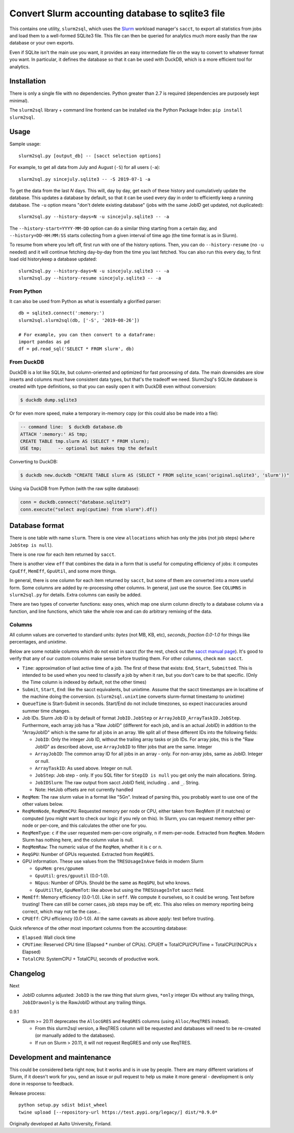 Convert Slurm accounting database to sqlite3 file
=================================================

This contains one utility, ``slurm2sql``, which uses the `Slurm
<https://slurm.schedmd.com/overview>`__ workload manager's ``sacct``,
to export all statistics from jobs and load them to a well-formed
SQLite3 file.  This file can then be queried for analytics much more
easily than the raw database or your own exports.

Even if SQLite isn't the main use you want, it provides an easy
intermediate file on the way to convert to whatever format you want.
In particular, it defines the database so that it can be used with
DuckDB, which is a more efficient tool for analytics.


Installation
------------

There is only a single file with no dependencies.  Python greater than
2.7 is required (dependencies are purposely kept minimal).

The ``slurm2sql`` library + command line frontend can be installed via
the Python Package Index: ``pip install slurm2sql``.



Usage
-----

Sample usage::

  slurm2sql.py [output_db] -- [sacct selection options]


For example, to get all data from July and August (``-S``) for all
users (``-a``)::

  slurm2sql.py sincejuly.sqlite3 -- -S 2019-07-1 -a


To get the data from the last *N* days.  This will, day by day, get
each of these history and cumulatively update the database.  This
updates a database by default, so that it can be used every day in
order to efficiently keep a running database.  The ``-u`` option means
"don't delete existing database" (jobs with the same JobID get
updated, not duplicated)::

  slurm2sql.py --history-days=N -u sincejuly.sqlite3 -- -a

The ``--history-start=YYYY-MM-DD`` option can do a similar thing
starting from a certain day, and ``--history=DD-HH:MM:SS`` starts
collecting from a given interval of time ago (the time format is as in
Slurm).

To resume from where you left off, first run with one of the history
options.  Then, you can do ``--history-resume`` (no ``-u`` needed) and
it will continue fetching day-by-day from the time you last fetched.
You can also run this every day, to first load old historykeep a database updated::

  slurm2sql.py --history-days=N -u sincejuly.sqlite3 -- -a
  slurm2sql.py --history-resume sincejuly.sqlite3 -- -a


From Python
~~~~~~~~~~~

It can also be used from Python as what is essentially a glorified
parser::

  db = sqlite3.connect(':memory:')
  slurm2sql.slurm2sql(db, ['-S', '2019-08-26'])

  # For example, you can then convert to a dataframe:
  import pandas as pd
  df = pd.read_sql('SELECT * FROM slurm', db)


From DuckDB
~~~~~~~~~~~

DuckDB is a lot like SQLite, but column-oriented and optimized for
fast processing of data.  The main downsides are slow inserts and
columns must have consistent data types, but that's the tradeoff we
need.  Slurm2sql's SQLite database is created with type definitions,
so that you can easily open it with DuckDB even without conversion:

.. code-block:: console

   $ duckdb dump.sqlite3

Or for even more speed, make a temporary in-memory copy (or this could
also be made into a file):

.. code-block:: sql

   -- command line:  $ duckdb database.db
   ATTACH ':memory:' AS tmp;
   CREATE TABLE tmp.slurm AS (SELECT * FROM slurm);
   USE tmp;      -- optional but makes tmp the default

Converting to DuckDB:

.. code-block:: console

    $ duckdb new.duckdb "CREATE TABLE slurm AS (SELECT * FROM sqlite_scan('original.sqlite3', 'slurm'))"

Using via DuckDB from Python (with the raw sqlite database):

.. code-block:: python

    conn = duckdb.connect("database.sqlite3")
    conn.execute("select avg(cputime) from slurm").df()



Database format
---------------

There is one table with name ``slurm``.  There is one view
``allocations`` which has only the jobs (not job steps) (``where
JobStep is null``).

There is one row for each item returned by ``sacct``.

There is another view ``eff`` that combines the data in a form that is
useful for computing efficiency of jobs: it computes ``CpuEff``,
``MemEff``, ``GpuUtil``, and some more things.

In general, there is one column for each item returned by ``sacct``,
but some of them are converted into a more useful form.  Some columns
are added by re-processing other columns.  In general, just use the
source.  See ``COLUMNS`` in ``slurm2sql.py`` for details.  Extra
columns can easily be added.

There are two types of converter functions: easy ones, which map one
slurm column directly to a database column via a function, and line
functions, which take the whole row and can do arbitrary remixing of
the data.

Columns
~~~~~~~

All column values are converted to standard units: *bytes* (not MB,
KB, etc), *seconds*, *fraction 0.0-1.0* for things like
percentages, and *unixtime*.

Below are some notable columns which do not exist in sacct (for the
rest, check out the `sacct manual page <https://slurm.schedmd.com/sacct.html#lbAF>`_).  It's good
to verify that any of our custom columns make sense before trusting
them.  For other columns, check ``man sacct``.

* ``Time``: approximation of last active time of a job.  The first of
  these that exists: ``End``, ``Start``, ``Submitted``.  This is
  intended to be used when you need to classify a job by when it ran,
  but you don't care to be that specific.  (Only the Time column is
  indexed by default, not the other times)

* ``Submit``, ``Start``, ``End``: like the sacct equivalents,
  but unixtime.  Assume that the sacct timestamps are in localtime of
  the machine doing the conversion.  (``slurm2sql.unixtime`` converts
  slurm-format timestamp to unixtime)

* ``QueueTime`` is Start-Submit in seconds.  Start/End do not include
  timezones, so expect inaccuracies around summer time changes.

* Job IDs.  Slurm Job ID is by default of format
  ``JobID.JobStep`` or ``ArrayJobID_ArrayTaskID.JobStep``.
  Furthermore, each array job has a "Raw JobID" (different for each
  job, and is an actual JobID) in addition to the "ArrayJobID" which
  is the same for all jobs in an array.  We split all of these
  different IDs into the following fields:

  * ``JobID``: Only the integer Job ID, without the trailing array
    tasks or job IDs.  For array jobs, this is the "Raw JobID" as
    described above, use ``ArrayJobID`` to filter jobs that are the
    same.  Integer

  * ``ArrayJobID``: The common array ID for all jobs in an array -
    only.  For non-array jobs, same as JobID.  Integer or null.

  * ``ArrayTaskID``: As used above.  Integer on null.

  * ``JobStep``: Job step - only.  If you SQL filter for ``StepID is
    null`` you get only the main allocations.  String.

  * ``JobIDSlurm``: The raw output from sacct JobID field, including
    ``.`` and ``_``.  String.

  * Note: HetJob offsets are not currently handled

* ``ReqMem``: The raw slurm value in a format like "5Gn".  Instead of
  parsing this, you probably want to use one of the other values below.

* ``ReqMemNode``, ``ReqMemCPU``: Requested memory per node or CPU,
  either taken from ReqMem (if it matches) or computed (you might want
  to check our logic if you rely on this).  In Slurm, you
  can request memory either per-node or per-core, and this calculates
  the other one for you.

* ``ReqMemType``: ``c`` if the user requested mem-per-core originally,
  ``n`` if mem-per-node.  Extracted from ``ReqMem``.  Modern Slurm has
  nothing here, and the column value is null.

* ``ReqMemRaw``: The numeric value of the ``ReqMem``, whether it is
  ``c`` or ``n``.

* ``ReqGPU``: Number of GPUs requested.  Extracted from ``ReqGRES``.

* GPU information.  These use values from the ``TRESUsageInAve``
  fields in modern Slurm

  * ``GpuMem``: ``gres/gpumem``

  * ``GpuUtil``: ``gres/gpuutil`` (0.0-1.0).

  * ``NGpus``: Number of GPUs.  Should be the same as ``ReqGPU``, but
    who knows.

  * ``GpuUtilTot``, ``GpuMemTot``: like above but using the
    ``TRESUsageInTot`` sacct field.

* ``MemEff``: Memory efficiency (0.0-1.0).  Like in ``seff``.  We
  compute it ourselves, so it could be wrong.  Test before trusting!
  There can still be corner cases, job steps may be off, etc.  This
  also relies on memory reporting being correct, which may not be the
  case...

* ``CPUEff``: CPU efficiency (0.0-1.0).  All the same caveats as above
  apply: test before trusting.

Quick reference of the other most important columns from the
accounting database:

* ``Elapsed``: Wall clock time

* ``CPUTime``: Reserved CPU time (Elapsed * number of CPUs).  CPUEff ≈
  TotalCPU/CPUTime = TotalCPU/(NCPUs x Elapsed)

* ``TotalCPU``: SystemCPU + TotalCPU, seconds of productive work.



Changelog
---------

Next

* JobID columns adjusted: ``JobID`` is the raw thing that slurm gives,
  ``*only`` integer IDs without any trailing things,
  ``JobIDrawonly`` is the RawJobID without any trailing things.

0.9.1

* Slurm >= 20.11 deprecates the ``AllocGRES`` and ``ReqGRES`` columns
  (using ``Alloc/ReqTRES`` instead).

  * From this slurm2sql version, a ReqTRES column will be requested
    and databases will need to be re-created (or manually added to the
    databases).
  * If run on Slurm > 20.11, it will not request ReqGRES and only use
    ReqTRES.



Development and maintenance
---------------------------

This could be considered beta right now, but it works and is in use by
people.  There are many different variations of Slurm, if it doesn't
work for you, send an issue or pull request to help us make it more
general - development is only done in response to feedback.

Release process::

  python setup.py sdist bdist_wheel
  twine upload [--repository-url https://test.pypi.org/legacy/] dist/*0.9.0*


Originally developed at Aalto University, Finland.
